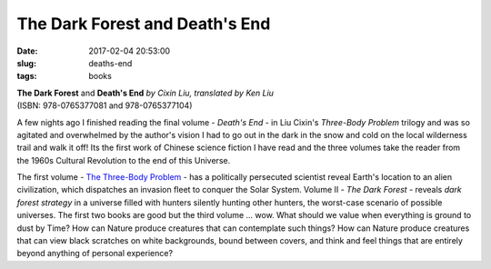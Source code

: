 =============================== 
The Dark Forest and Death's End
===============================

:date: 2017-02-04 20:53:00
:slug: deaths-end
:tags: books

.. image:: images/deaths-end.jpg
    :alt: Death's End
    :width: 150px
    :height: 225px
    :align: left

| **The Dark Forest** and **Death's End** *by Cixin Liu, translated by Ken Liu*
| (ISBN: 978-0765377081 and 978-0765377104)

A few nights ago I finished reading the final volume - *Death's End* - in Liu Cixin's *Three-Body Problem* trilogy and was so agitated and overwhelmed by the author's vision I had to go out in the dark in the snow and cold on the local wilderness trail and walk it off! Its the first work of Chinese science fiction I have read and the three volumes take the reader from the 1960s Cultural Revolution to the end of this Universe.

The first volume - `The Three-Body Problem <http://www.circuidipity.com/three-body-problem.html>`_ - has a politically persecuted scientist reveal Earth's location to an alien civilization, which dispatches an invasion fleet to conquer the Solar System. Volume II - *The Dark Forest* - reveals *dark forest strategy* in a universe filled with hunters silently hunting other hunters, the worst-case scenario of possible universes. The first two books are good but the third volume ... wow. What should we value when everything is ground to dust by Time? How can Nature produce creatures that can contemplate such things? How can Nature produce creatures that can view black scratches on white backgrounds, bound between covers, and think and feel things that are entirely beyond anything of personal experience?

